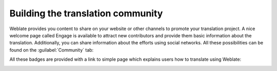 .. _promotion:

Building the translation community
==================================

Weblate provides you content to share on your website or other channels to
promote your translation project. A nice welcome page called Engage is available to attract
new contributors and provide them basic information about the translation. Additionally, you can
share information about the efforts using social networks. All these
possibilities can be found on the :guilabel:`Community` tab:

.. image:: /screenshots/promote.webp

All these badges are provided with a link to simple page which explains users
how to translate using Weblate:

.. image:: /screenshots/engage.webp

.. seealso::

   :setting:`ENABLE_SHARING`
